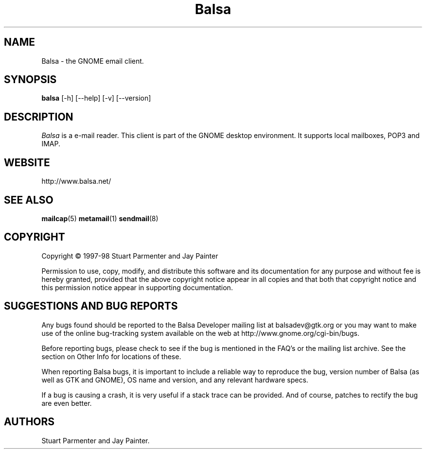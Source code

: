 .TH Balsa 1 "18 Aug 1998" Version 0.4.0
.SH NAME
Balsa - the GNOME email client.

.SH SYNOPSIS
.B balsa
[\-h] [\-\-help] [-v] [\-\-version]


.SH DESCRIPTION
.PP
\fIBalsa\fP is a e-mail reader.  This client is part of the GNOME desktop
environment.  It supports local mailboxes, POP3 and IMAP.

.SH WEBSITE
http://www.balsa.net/

.SH SEE ALSO
.BR mailcap (5)
.BR metamail (1)
.BR sendmail (8)

.SH COPYRIGHT
Copyright \(co 1997-98 Stuart Parmenter and Jay Painter

Permission to use, copy, modify, and distribute this software and its
documentation for any purpose and without fee is hereby granted,
provided that the above copyright notice appear in all copies and that
both that copyright notice and this permission notice appear in
supporting documentation. 

.SH SUGGESTIONS AND BUG REPORTS
Any bugs found should be reported to the Balsa Developer mailing list
at balsadev@gtk.org or you may want to make use of the online
bug-tracking system available on the web at
http://www.gnome.org/cgi-bin/bugs.

Before reporting bugs, please check to see if the bug is mentioned 
in the FAQ's or the mailing list archive. See the section on Other 
Info for locations of these.

When reporting Balsa bugs, it is important to include a
reliable way to reproduce the bug, version number of Balsa (as well as
GTK and GNOME), OS name and version, and any relevant hardware
specs.

If a bug is causing a crash, it is very useful if a stack trace 
can be provided. And of course, patches to rectify the bug are even
better.

.SH AUTHORS
Stuart Parmenter and Jay Painter.

